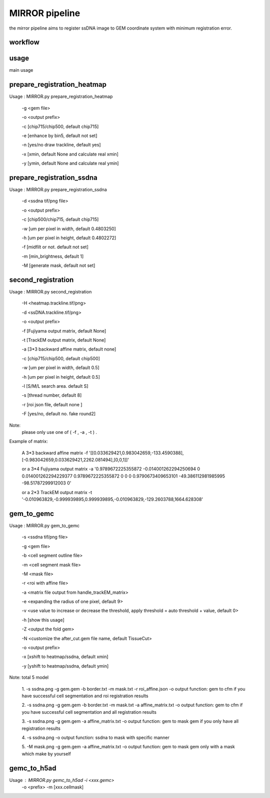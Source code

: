 .. _`mirror`:
========================================
MIRROR pipeline
========================================

.. note:: 
the mirror pipeline aims to register ssDNA image to GEM coordinate system with minimum registration error.

.. image:: ../_static/mirror_ipo.png
    :alt: Title figure
    :width: 700px
    :align: center

workflow
========================================

.. image:: ../_static/mirror_workflow.png
    :alt: Title figure
    :width: 700px
    :align: center 

usage
========================================
main usage

.. code-block:: python3
  MIRROR.py -h
  Usage:
  MIRROR.py action [options]

  Actions:
    prepare_registration_heatmap
    prepare_registration_ssdna
    second_registration
    gem_to_gemc
    gemc_to_h5ad

prepare_registration_heatmap
========================================
Usage : MIRROR.py prepare_registration_heatmap 

    -g <gem file>  

    -o <output prefix> 

    -c [chip715/chip500, default chip715] 

    -e [enhance by bin5, default not set] 

    -n [yes/no draw trackline, default yes] 

    -x [xmin, default None and calculate real xmin]

    -y [ymin, default None and calculate real ymin]

prepare_registration_ssdna
========================================
Usage : MIRROR.py prepare_registration_ssdna 

             -d <ssdna tif/png file> 

             -o <output prefix>  

             -c [chip500/chip715, default chip715] 

             -w [um per pixel in width,  default 0.4803250]

             -h [um per pixel in height, default 0.4802272]

             -f [midfilt or not. default not set] 

             -m [min_brightness, default 1]

             -M [generate mask, default not set] 

second_registration
========================================

Usage : MIRROR.py second_registration 

                 -H <heatmap.trackline.tif/png>  

                 -d <ssDNA.trackline.tif/png> 

                 -o <output prefix> 

                 -f [Fujiyama output matrix, default None] 

                 -t [TrackEM output matrix, default None]

                 -a [3*3 backward affine matrix, default none] 

                 -c [chip715/chip500, default chip500] 

                 -w [um per pixel in width,  default 0.5]

                 -h [um per pixel in height, default 0.5]

                 -l [S/M/L search area. default S] 

                 -s [thread number, default 8] 

                 -r [roi json file, default none ] 

                 -F [yes/no, default no. fake round2] 

Note:
     please only use one of ( -f , -a , -t ) .

Example of matrix:

    A 3*3 backward affine matrix
    -f '[[0.033629421,0.983042659,-133.4590388],[-0.983042659,0.033629421,2262.081494],[0,0,1]]'

    or a 3*4 Fujiyama output matrix
    -a '0.9789672225355872 -0.014001262294250694 0 0.014001262294229377 0.9789672225355872 0 0 0 0.9790673409653101 -49.386112981985995 -98.51787299912003 0'

    or a 2*3 TrackEM output matrix
    -t '-0.010963829,-0.999939895,0.999939895,-0.010963829,-129.2603788,1664.628308'

gem_to_gemc
========================================

Usage : MIRROR.py gem_to_gemc 

             -s <ssdna tif/png file>

             -g <gem file>  

             -b <cell segment outline file> 

             -m <cell segment mask file>

             -M <mask file>

             -r <roi with affine file>

             -a <matrix file output from handle_trackEM_matrix>

             -e <expanding the radius of one pixel, default 9>

             -v <use value to increase or decrease the threshold, apply threshold = auto threshold + value, default 0>

             -h [show this usage]

             -Z <output the fold gem>

             -N <customize the after_cut.gem file name, default TissueCut>

             -o <output prefix>

             -x [xshift to heatmap/ssdna, default xmin]

             -y [yshift to heatmap/ssdna, default ymin]

Note:
total 5 model

    1. -s ssdna.png -g gem.gem -b border.txt -m mask.txt -r roi_affine.json -o output  
    function: gem to cfm if you have successful cell segmentation and roi registration results 

    2. -s ssdna.png -g gem.gem -b border.txt -m mask.txt -a affine_matrix.txt -o output 
    function: gem to cfm if you have successful cell segmentation and all registration results

    3. -s ssdna.png -g gem.gem -a affine_matrix.txt -o output
    function: gem to mask gem if you only have all registration results

    4. -s ssdna.png -o output
    function: ssdna to mask with specific manner

    5. -M mask.png -g gem.gem -a affine_matrix.txt -o output
    function: gem to mask gem only with a mask which make by yourself

gemc_to_h5ad
========================================

Usage : MIRROR.py gemc_to_h5ad  -i <xxx.gemc>  
                                     -o <prefix> 
                                     -m [xxx.cellmask]

